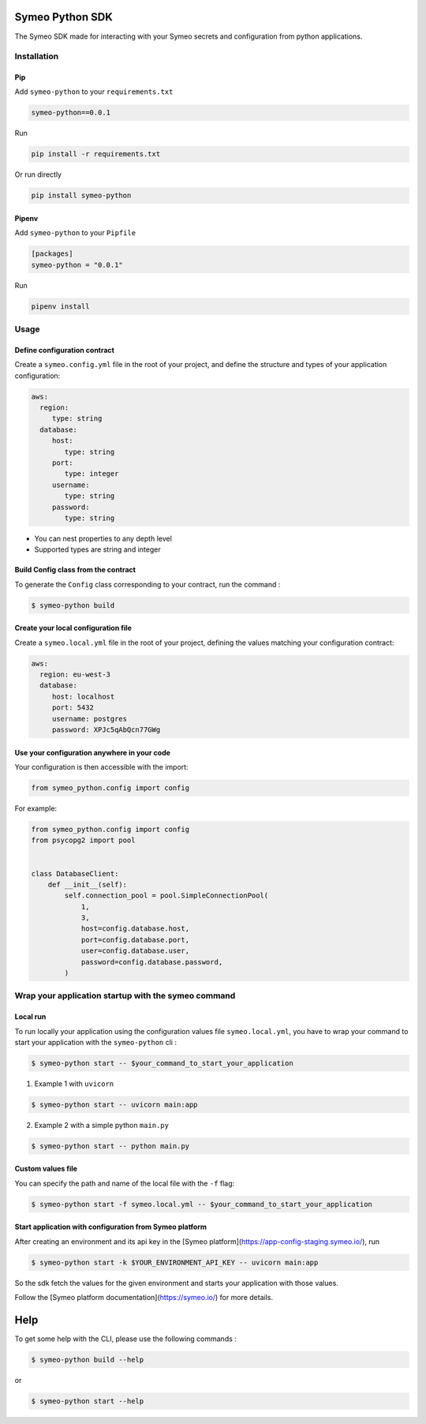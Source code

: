 Symeo Python SDK
================

The Symeo SDK made for interacting with your Symeo secrets and configuration from python applications.

.. figure:: https://circleci.com/gh/symeo-io/symeo-python.svg?style=svg
    :target: https://circleci.com/gh/symeo-io/symeo-python

.. figure:: _static/github-mark.svg
    :target: https://github.com/symeo-io/symeo-python
    :width: 50px

Installation
------------

Pip
~~~

Add ``symeo-python`` to your ``requirements.txt``

..  code-block:: python

    symeo-python==0.0.1


Run

..  code-block:: shell

    pip install -r requirements.txt

Or run directly

..  code-block:: shell

    pip install symeo-python

Pipenv
~~~~~~


Add ``symeo-python`` to your ``Pipfile``

..  code-block:: python

    [packages]
    symeo-python = "0.0.1"


Run

..  code-block:: shell

    pipenv install

Usage
-----

Define configuration contract
~~~~~~~~~~~~~~~~~~~~~~~~~~~~~

Create a ``symeo.config.yml`` file in the root of your project, and define the structure and types of your application configuration:

..  code-block:: yaml

    aws:
      region:
         type: string
      database:
         host:
            type: string
         port:
            type: integer
         username:
            type: string
         password:
            type: string

- You can nest properties to any depth level
- Supported types are string and integer

Build Config class from the contract
~~~~~~~~~~~~~~~~~~~~~~~~~~~~~~~~~~~~

To generate the ``Config`` class corresponding to your contract, run the command :

.. code-block:: shell

    $ symeo-python build

Create your local configuration file
~~~~~~~~~~~~~~~~~~~~~~~~~~~~~~~~~~~~

Create a ``symeo.local.yml`` file in the root of your project, defining the values matching your configuration contract:

..  code-block:: yaml

    aws:
      region: eu-west-3
      database:
         host: localhost
         port: 5432
         username: postgres
         password: XPJc5qAbQcn77GWg


Use your configuration anywhere in your code
~~~~~~~~~~~~~~~~~~~~~~~~~~~~~~~~~~~~~~~~~~~~

Your configuration is then accessible with the import:

..  code-block:: python

    from symeo_python.config import config


For example:

..  code-block:: python

    from symeo_python.config import config
    from psycopg2 import pool


    class DatabaseClient:
        def __init__(self):
            self.connection_pool = pool.SimpleConnectionPool(
                1,
                3,
                host=config.database.host,
                port=config.database.port,
                user=config.database.user,
                password=config.database.password,
            )


Wrap your application startup with the symeo command
----------------------------------------------------

Local run
~~~~~~~~~

To run locally your application using the configuration values file ``symeo.local.yml``, you have to wrap your command to start your application with the ``symeo-python`` cli :

.. code-block:: shell

    $ symeo-python start -- $your_command_to_start_your_application

1. Example 1 with ``uvicorn``

.. code-block:: shell

    $ symeo-python start -- uvicorn main:app


2. Example 2 with a simple python ``main.py``

.. code-block:: shell

    $ symeo-python start -- python main.py


Custom values file
~~~~~~~~~~~~~~~~~~

You can specify the path and name of the local file with the ``-f`` flag:

.. code-block:: shell

    $ symeo-python start -f symeo.local.yml -- $your_command_to_start_your_application


Start application with configuration from Symeo platform
~~~~~~~~~~~~~~~~~~~~~~~~~~~~~~~~~~~~~~~~~~~~~~~~~~~~~~~~

After creating an environment and its api key in the [Symeo platform](https://app-config-staging.symeo.io/), run

.. code-block:: shell

    $ symeo-python start -k $YOUR_ENVIRONMENT_API_KEY -- uvicorn main:app


So the sdk fetch the values for the given environment and starts your application with those values.

Follow the [Symeo platform documentation](https://symeo.io/) for more details.

Help
====

To get some help with the CLI, please use the following commands :

.. code-block:: shell

    $ symeo-python build --help

or

.. code-block:: shell

    $ symeo-python start --help


